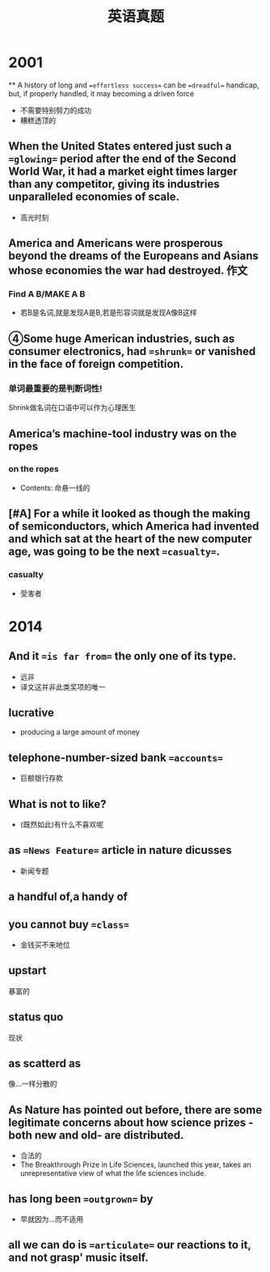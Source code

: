 :PROPERTIES:
:ID:       795743f4-cbde-42de-90e1-4b7b6dd0c0dc
:END:
#+title: 英语真题 
#+creationTime: [2022-11-01 Tue 21:26]

* 2001
**
 A history of long and ==effortless success== can be ==dreadful== handicap, but, if properly handled, it may becoming a driven force
 - 不需要特别努力的成功
 - 糟糕透顶的
#+DOWNLOADED: screenshot @ 2022-11-03 21:38:40
[[file:../assets/20221103-213840_screenshot.png]]


** When the United States entered just such a ==glowing== period after the end of the Second World War, it had a market eight times larger than any competitor, giving its industries unparalleled economies of scale.
- 高光时刻

** America and Americans were prosperous beyond the dreams of the Europeans and Asians whose economies the war had destroyed. :作文:

#+DOWNLOADED: screenshot @ 2022-11-03 21:57:45
[[file:../assets/20221103-215745_screenshot.png]]

#+DOWNLOADED: screenshot @ 2022-11-03 21:59:37
[[file:../assets/20221103-215937_screenshot.png]]

*** Find A B/MAKE A B
- 若B是名词,就是发现A是B,若是形容词就是发现A像B这样
** ④Some huge American industries, such as consumer electronics, had ==shrunk== or vanished in the face of foreign competition.
*** 单词最重要的是判断词性!
Shrink做名词在口语中可以作为心理医生
** America’s machine-tool industry was on the ropes
*** on the ropes
- Contents: 命悬一线的
** [#A] For a while it looked as though the making of semiconductors, which America had invented and which sat at the heart of the new computer age, was going to be the next ==casualty==.
*** casualty
- 受害者

* 2014
** And it ==is far from== the only one of its type.
- 远非
- 译文这并非此类奖项的唯一
** Iucrative
- producing a large amount of money
**  telephone-number-sized bank ==accounts==
- 巨额银行存款
** What is not to like?
- (既然如此)有什么不喜欢呢
** as ==News Feature== article in nature dicusses
- 新闻专题
** a handful of,a handy of
** you cannot buy ==class==
- 金钱买不来地位
** upstart
暴富的
** status quo
现状
** as scatterd as
像...一样分散的
**   As Nature has pointed out before, there are some legitimate concerns about how science prizes - both new and old- are distributed.
- 合法的
- The Breakthrough Prize in Life Sciences, launched this year, takes an unrepresentative view of what the life sciences include.
** has long been ==outgrown== by
- 早就因为...而不适用
**  all we can do is ==articulate== our reactions to it, and not grasp' music itself.
